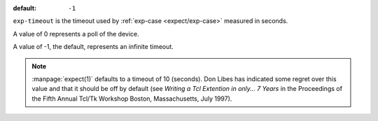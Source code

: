 :default: ``-1``

``exp-timeout`` is the timeout used by :ref:`exp-case
<expect/exp-case>` measured in seconds.

A value of 0 represents a poll of the device.

A value of -1, the default, represents an infinite timeout.

.. note::

   :manpage:`expect(1)` defaults to a timeout of 10 (seconds).  Don
   Libes has indicated some regret over this value and that
   it should be off by default (see `Writing a Tcl
   Extention in only... 7 Years` in the Proceedings of the Fifth
   Annual Tcl/Tk Workshop Boston, Massachusetts, July 1997).
